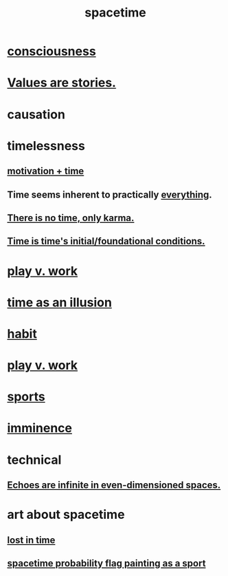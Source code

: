 :PROPERTIES:
:ID:       1e0eb0bc-1d40-4a78-9c81-dbcef73d005e
:ROAM_ALIASES: time
:END:
#+title: spacetime
* [[id:36d2d810-4be1-4c0c-a979-bd756bf29220][consciousness]]
* [[id:97565ea6-dddf-416c-a1fb-98bce5ec3c8c][Values are stories.]]
* causation
* timelessness
** [[id:f66f6227-f85a-431b-906e-15af2d356d7e][motivation + time]]
** Time *seems* inherent to practically [[id:dea50354-cdfe-47c8-8f15-043c70d66da0][everything]].
** [[id:cf3d9e97-2c7a-4c2c-a6d3-33ea4dab2654][There is no time, only karma.]]
** [[id:e54b0669-aa26-45cf-a5fa-6bb41f871790][Time is time's initial/foundational conditions.]]
* [[id:e32322dd-0ae6-4c7c-a619-a32accac8763][play v. work]]
* [[id:da0f5626-c114-4f06-a5d8-231ee749d56a][time as an illusion]]
* [[id:40b049b7-ef2a-4eab-a9f8-07ee5841aa86][habit]]
* [[id:e32322dd-0ae6-4c7c-a619-a32accac8763][play v. work]]
* [[id:575ab579-f773-49af-80e4-19569e36aa14][sports]]
* [[id:512f112a-218b-4a0e-9be1-9786661b1968][imminence]]
* technical
** [[id:2401bd30-54f4-4b09-845a-ce624918922c][Echoes are infinite in even-dimensioned spaces.]]
* art about spacetime
** [[id:6f008b2d-17ed-4a0e-bc85-40ce8968c5e5][lost in time]]
** [[id:d66c723a-8c27-4163-89e9-9abefad9537f][spacetime probability flag painting as a sport]]
